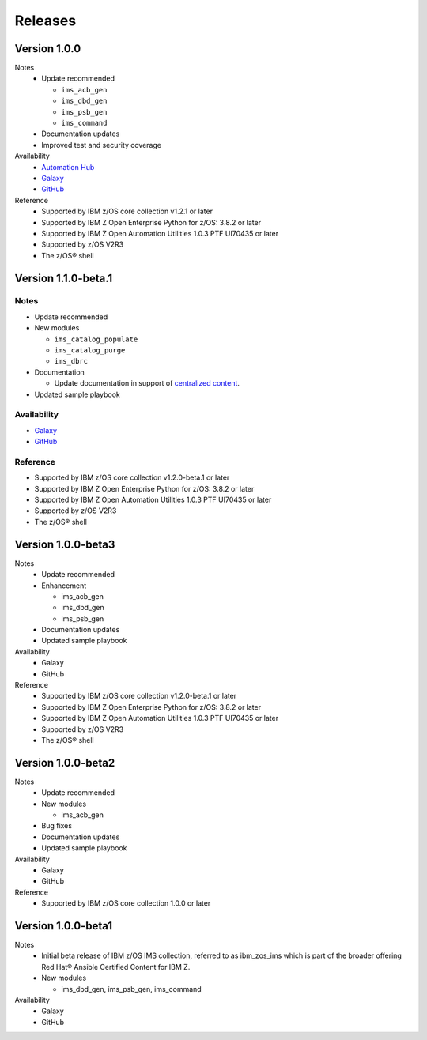 .. ...........................................................................
.. © Copyright IBM Corporation 2020                                          .
.. ...........................................................................

========
Releases
========

Version 1.0.0
====================

Notes
  * Update recommended

    * ``ims_acb_gen``
    * ``ims_dbd_gen``
    * ``ims_psb_gen``
    * ``ims_command``
  * Documentation updates
  * Improved test and security coverage

Availability
  * `Automation Hub`_
  * `Galaxy`_
  * `GitHub`_

Reference
  * Supported by IBM z/OS core collection v1.2.1 or later
  * Supported by IBM Z Open Enterprise Python for z/OS: 3.8.2 or later
  * Supported by IBM Z Open Automation Utilities 1.0.3 PTF UI70435 or later
  * Supported by z/OS V2R3
  * The z/OS® shell

.. _Automation Hub:
   https://www.ansible.com/products/automation-hub

.. _Galaxy:
   https://galaxy.ansible.com/ibm/ibm_zos_ims

.. _GitHub:
   https://github.com/ansible-collections/ibm_zos_ims

Version 1.1.0-beta.1
====================

Notes
-----

* Update recommended
* New modules

  * ``ims_catalog_populate``
  * ``ims_catalog_purge``
  * ``ims_dbrc``
* Documentation

  * Update documentation in support of `centralized content`_.
* Updated sample playbook

Availability
------------

* `Galaxy`_
* `GitHub`_

Reference
---------

* Supported by IBM z/OS core collection v1.2.0-beta.1 or later
* Supported by IBM Z Open Enterprise Python for z/OS: 3.8.2 or later
* Supported by IBM Z Open Automation Utilities 1.0.3 PTF UI70435 or later
* Supported by z/OS V2R3
* The z/OS® shell

.. _centralized content:
   https://ibm.github.io/z_ansible_collections_doc/index.html

.. _GitHub:
   https://github.com/ansible-collections/ibm_zos_ims

.. _Galaxy:
   https://galaxy.ansible.com/ibm/ibm_zos_ims

Version 1.0.0-beta3
====================

Notes
  * Update recommended
  * Enhancement

    * ims_acb_gen
    * ims_dbd_gen
    * ims_psb_gen
  * Documentation updates
  * Updated sample playbook

Availability
  * Galaxy
  * GitHub

Reference
  * Supported by IBM z/OS core collection v1.2.0-beta.1 or later
  * Supported by IBM Z Open Enterprise Python for z/OS: 3.8.2 or later
  * Supported by IBM Z Open Automation Utilities 1.0.3 PTF UI70435 or later
  * Supported by z/OS V2R3
  * The z/OS® shell

Version 1.0.0-beta2
====================

Notes
  * Update recommended
  * New modules

    * ims_acb_gen
  * Bug fixes
  * Documentation updates
  * Updated sample playbook

Availability
  * Galaxy
  * GitHub

Reference
  * Supported by IBM z/OS core collection 1.0.0 or later

Version 1.0.0-beta1
====================

Notes
  * Initial beta release of IBM z/OS IMS collection, referred to as ibm_zos_ims
    which is part of the broader offering
    Red Hat® Ansible Certified Content for IBM Z.
  * New modules

    * ims_dbd_gen, ims_psb_gen, ims_command

Availability
  * Galaxy
  * GitHub

